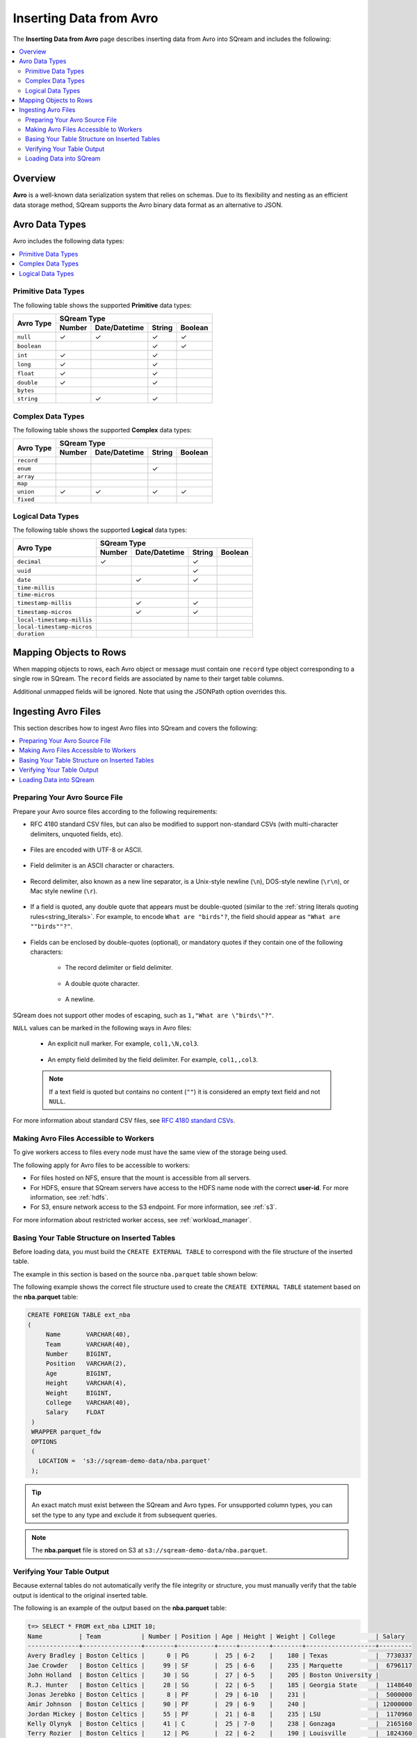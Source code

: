 .. _avro_foreign_data_format:

**************************
Inserting Data from Avro
**************************
The **Inserting Data from Avro** page describes inserting data from Avro into SQream and includes the following:

.. contents:: 
   :local:
   :depth: 2
   
Overview
===========
**Avro** is a well-known data serialization system that relies on schemas. Due to its flexibility and nesting as an efficient data storage method, SQream supports the Avro binary data format as an alternative to JSON.

Avro Data Types
===========

Avro includes the following data types:

.. contents:: 
   :local:
   :depth: 1

Primitive Data Types
--------------
The following table shows the supported **Primitive** data types:

+-------------+-------------------------------------------+
| Avro Type   | SQream Type                               |
|             +--------+---------------+--------+---------+
|             | Number | Date/Datetime | String | Boolean |
+=============+========+===============+========+=========+
| ``null``    | ✓      | ✓             | ✓      | ✓       |
+-------------+--------+---------------+--------+---------+
| ``boolean`` |        |               | ✓      | ✓       |
+-------------+--------+---------------+--------+---------+
| ``int``     | ✓      |               | ✓      |         |
+-------------+--------+---------------+--------+---------+
| ``long``    | ✓      |               | ✓      |         |
+-------------+--------+---------------+--------+---------+
| ``float``   | ✓      |               | ✓      |         |
+-------------+--------+---------------+--------+---------+
| ``double``  | ✓      |               | ✓      |         |
+-------------+--------+---------------+--------+---------+
| ``bytes``   |        |               |        |         |
+-------------+--------+---------------+--------+---------+
| ``string``  |        | ✓             | ✓      |         |
+-------------+--------+---------------+--------+---------+






Complex Data Types
--------------
The following table shows the supported **Complex** data types:

+------------+-------------------------------------------+
|            | SQream Type                               |
|            +--------+---------------+--------+---------+
|Avro Type   | Number | Date/Datetime | String | Boolean |
+============+========+===============+========+=========+
| ``record`` |        |               |        |         |
+------------+--------+---------------+--------+---------+
| ``enum``   |        |               | ✓      |         |
+------------+--------+---------------+--------+---------+
| ``array``  |        |               |        |         |
+------------+--------+---------------+--------+---------+
| ``map``    |        |               |        |         |
+------------+--------+---------------+--------+---------+
| ``union``  | ✓      | ✓             | ✓      | ✓       |
+------------+--------+---------------+--------+---------+
| ``fixed``  |        |               |        |         |
+------------+--------+---------------+--------+---------+


Logical Data Types
--------------
The following table shows the supported **Logical** data types:

+----------------------------+-------------------------------------------+
| Avro Type                  | SQream Type                               |
|                            +--------+---------------+--------+---------+
|                            | Number | Date/Datetime | String | Boolean |
+============================+========+===============+========+=========+
| ``decimal``                | ✓      |               | ✓      |         |
+----------------------------+--------+---------------+--------+---------+
| ``uuid``                   |        |               | ✓      |         |
+----------------------------+--------+---------------+--------+---------+
| ``date``                   |        | ✓             | ✓      |         |
+----------------------------+--------+---------------+--------+---------+
| ``time-millis``            |        |               |        |         |
+----------------------------+--------+---------------+--------+---------+
| ``time-micros``            |        |               |        |         |
+----------------------------+--------+---------------+--------+---------+
| ``timestamp-millis``       |        | ✓             | ✓      |         |
+----------------------------+--------+---------------+--------+---------+
| ``timestamp-micros``       |        | ✓             | ✓      |         |
+----------------------------+--------+---------------+--------+---------+
| ``local-timestamp-millis`` |        |               |        |         |
+----------------------------+--------+---------------+--------+---------+
| ``local-timestamp-micros`` |        |               |        |         |
+----------------------------+--------+---------------+--------+---------+
| ``duration``               |        |               |        |         |
+----------------------------+--------+---------------+--------+---------+

	 
Mapping Objects to Rows
===============
When mapping objects to rows, each Avro object or message must contain one ``record`` type object corresponding to a single row in SQream. The ``record`` fields are associated by name to their target table columns. 

Additional unmapped fields will be ignored. Note that using the JSONPath option overrides this.

Ingesting Avro Files
====================
This section describes how to ingest Avro files into SQream and covers the following:


.. contents:: 
   :local:
   :depth: 1


Preparing Your Avro Source File
----------
Prepare your Avro source files according to the following requirements:

* RFC 4180 standard CSV files, but can also be modified to support non-standard CSVs (with multi-character delimiters, unquoted fields, etc).

   ::

* Files are encoded with UTF-8 or ASCII.

   ::

* Field delimiter is an ASCII character or characters.

   ::

* Record delimiter, also known as a new line separator, is a Unix-style newline (``\n``), DOS-style newline (``\r\n``), or Mac style newline (``\r``).

   ::

* If a field is quoted, any double quote that appears must be double-quoted (similar to the :ref:`string literals quoting rules<string_literals>`. For example, to encode ``What are "birds"?``, the field should appear as ``"What are ""birds""?"``.

   ::

* Fields can be enclosed by double-quotes (optional), or mandatory quotes if they contain one of the following characters:

   * The record delimiter or field delimiter.

      ::

   * A double quote character.

      ::

   * A newline.
   
SQream does not support other modes of escaping, such as ``1,"What are \"birds\"?"``.

``NULL`` values can be marked in the following ways in Avro files:
   
   * An explicit null marker. For example, ``col1,\N,col3``.
   
      ::

   * An empty field delimited by the field delimiter. For example, ``col1,,col3``.
   
   .. note:: If a text field is quoted but contains no content (``""``) it is considered an empty text field and not ``NULL``.
   
For more information about standard CSV files, see `RFC 4180 standard CSVs <https://tools.ietf.org/html/rfc4180>`_.
   
Making Avro Files Accessible to Workers
---------------------
To give workers access to files every node must have the same view of the storage being used.

The following apply for Avro files to be accessible to workers:

* For files hosted on NFS, ensure that the mount is accessible from all servers.

* For HDFS, ensure that SQream servers have access to the HDFS name node with the correct **user-id**. For more information, see :ref:`hdfs`.

* For S3, ensure network access to the S3 endpoint. For more information, see :ref:`s3`.

For more information about restricted worker access, see :ref:`workload_manager`.

Basing Your Table Structure on Inserted Tables
---------------------
Before loading data, you must build the ``CREATE EXTERNAL TABLE`` to correspond with the file structure of the inserted table.

The example in this section is based on the source ``nba.parquet`` table shown below:

.. csv-table:: nba.parquet
   :file: nba-t10.csv
   :widths: auto
   :header-rows: 1 

The following example shows the correct file structure used to create the ``CREATE EXTERNAL TABLE`` statement based on the **nba.parquet** table:

.. code-block:: postgres
   
   CREATE FOREIGN TABLE ext_nba
   (
        Name       VARCHAR(40),
        Team       VARCHAR(40),
        Number     BIGINT,
        Position   VARCHAR(2),
        Age        BIGINT,
        Height     VARCHAR(4),
        Weight     BIGINT,
        College    VARCHAR(40),
        Salary     FLOAT
    )
    WRAPPER parquet_fdw
    OPTIONS
    (
      LOCATION =  's3://sqream-demo-data/nba.parquet'
    );

.. tip:: 

   An exact match must exist between the SQream and Avro types. For unsupported column types, you can set the type to any type and exclude it from subsequent queries.

.. note:: The **nba.parquet** file is stored on S3 at ``s3://sqream-demo-data/nba.parquet``.

Verifying Your Table Output
---------------------
Because external tables do not automatically verify the file integrity or structure, you must manually verify that the table output is identical to the original inserted table.

The following is an example of the output based on the **nba.parquet** table:

.. code-block:: psql
   
   t=> SELECT * FROM ext_nba LIMIT 10;
   Name          | Team           | Number | Position | Age | Height | Weight | College           | Salary  
   --------------+----------------+--------+----------+-----+--------+--------+-------------------+---------
   Avery Bradley | Boston Celtics |      0 | PG       |  25 | 6-2    |    180 | Texas             |  7730337
   Jae Crowder   | Boston Celtics |     99 | SF       |  25 | 6-6    |    235 | Marquette         |  6796117
   John Holland  | Boston Celtics |     30 | SG       |  27 | 6-5    |    205 | Boston University |         
   R.J. Hunter   | Boston Celtics |     28 | SG       |  22 | 6-5    |    185 | Georgia State     |  1148640
   Jonas Jerebko | Boston Celtics |      8 | PF       |  29 | 6-10   |    231 |                   |  5000000
   Amir Johnson  | Boston Celtics |     90 | PF       |  29 | 6-9    |    240 |                   | 12000000
   Jordan Mickey | Boston Celtics |     55 | PF       |  21 | 6-8    |    235 | LSU               |  1170960
   Kelly Olynyk  | Boston Celtics |     41 | C        |  25 | 7-0    |    238 | Gonzaga           |  2165160
   Terry Rozier  | Boston Celtics |     12 | PG       |  22 | 6-2    |    190 | Louisville        |  1824360
   Marcus Smart  | Boston Celtics |     36 | PG       |  22 | 6-4    |    220 | Oklahoma State    |  3431040

.. note:: If your table output has errors, verify that the structure of the Avro files correctly corresponds to the external table structure that you created.

Loading Data into SQream
---------------------

Syntax
~~~~~~~~~~~~~~~~~~~~~
The following is the correct syntax for loading data into SQream:

.. code-block:: postgres
   
   CREATE TABLE <table name> AS
      SELECT * FROM <external table>;
	  
The following is an example of loading data into SQream:

.. code-block:: postgres
   
   CREATE TABLE nba AS
      SELECT * FROM ext_nba;
	  
For more information about the **CREATE TABLE AS** statement, see :ref:`create_table_as`.

Examples
~~~~~~~~~~~~~~~~~~~~~

This section includes the following examples of loading data into SQream:

.. contents:: 
   :local:
   :depth: 1

Omitting Unsupported Column Types
**********************
When loading data, you can omit columns using the ``NULL as`` argument. You can use this argument to omit unsupported columns from queries that access external tables. By omitting them, these columns will not be called and will avoid generating a "type mismatch" error.

In the example below, the ``Position`` column is not supported due its type.

.. code-block:: postgres
   
   CREATE TABLE nba AS
      SELECT Name, Team, Number, NULL as Position, Age, Height, Weight, College, Salary FROM ext_nba;
   

Modifying Data Before Loading
**********************
One of the main reasons for staging data using the ``EXTERNAL TABLE`` argument is to examine and modify table contents before loading it into SQream.

For example, we can replace pounds with kilograms using the :ref:`create_table_as` statement

In the example below, the ``Position`` column is set to the default ``NULL``.

.. code-block:: postgres
   
   CREATE TABLE nba AS 
      SELECT name, team, number, NULL as Position, age, height, (weight / 2.205) as weight, college, salary 
              FROM ext_nba
              ORDER BY weight;


Loading a Table from a Directory of Avro Files on HDFS
**********************
The following is an example of loading a table from a directory of Avro files on HDFS:

.. code-block:: postgres

   CREATE FOREIGN TABLE ext_users
     (id INT NOT NULL, name VARCHAR(30) NOT NULL, email VARCHAR(50) NOT NULL)  
   WRAPPER parquet_fdw
   OPTIONS
     (
        LOCATION =  'hdfs://hadoop-nn.piedpiper.com/rhendricks/users/*.parquet'
     );
   
   CREATE TABLE users AS SELECT * FROM ext_users;

For more configuration option examples, see the `CREATE FOREIGN TABLE parameters <https://docs.sqream.com/en/latest/reference/sql/sql_statements/ddl_commands/create_foreign_table.html#cft-parameters>`_.

Loading a Table from a Directory of Avro Files on S3
**********************
The following is an example of loading a table from a directory of Avro files on S3:

.. code-block:: postgres

   CREATE FOREIGN TABLE ext_users
     (id INT NOT NULL, name VARCHAR(30) NOT NULL, email VARCHAR(50) NOT NULL)  
   WRAPPER parquet_fdw
   OPTIONS
     ( LOCATION = 's3://pp-secret-bucket/users/*.parquet',
       AWS_ID = 'our_aws_id',
       AWS_SECRET = 'our_aws_secret'
      );
   
   CREATE TABLE users AS SELECT * FROM ext_users;






